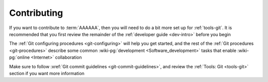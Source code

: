 .. _dev-env-contributing:

############
Contributing
############

If you want to contribute to :term:`AAAAAA`, then you will need to do a bit
more set up for :ref:`tools-git`. It is recommended that you first review the
remainder of the :ref:`developer guide <dev-intro>` before you begin

The :ref:`Git configuring procedures <git-configuring>` will help you get
started, and the rest of the :ref:`Git procedures <git-procedures>` describe
some common :wiki-pg:`development <Software_development>` tasks that enable
:wiki-pg:`online <Internet>` collaboration

Make sure to follow :xref:`Git commit guidelines <git-commit-guidelines>`, and
review the :ref:`Tools: Git <tools-git>` section if you want more information
